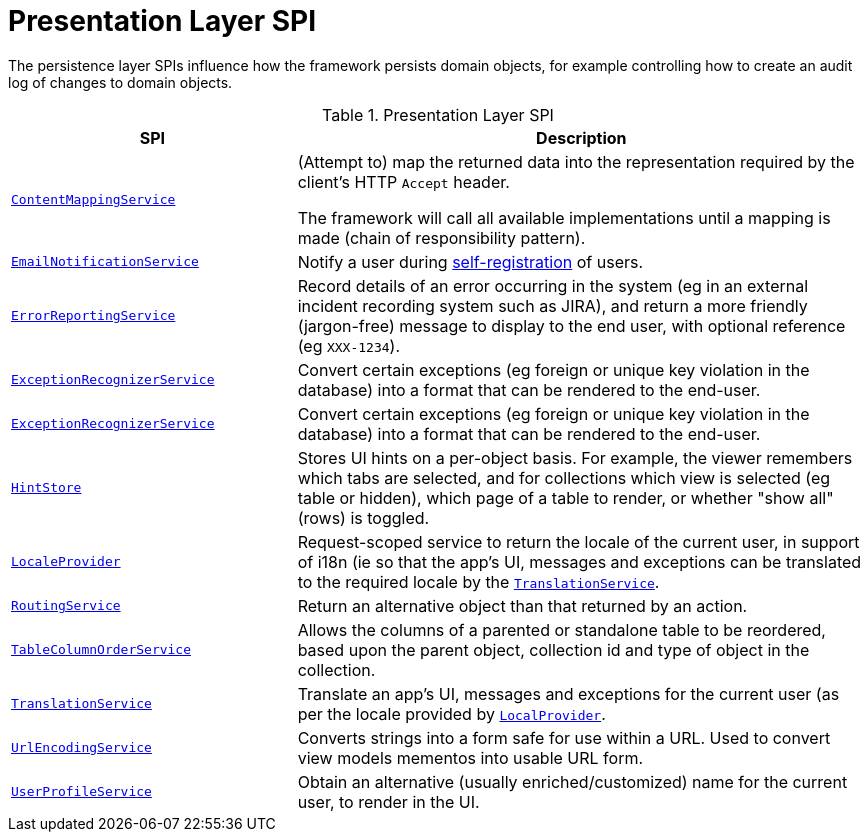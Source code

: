 = Presentation Layer SPI

:Notice: Licensed to the Apache Software Foundation (ASF) under one or more contributor license agreements. See the NOTICE file distributed with this work for additional information regarding copyright ownership. The ASF licenses this file to you under the Apache License, Version 2.0 (the "License"); you may not use this file except in compliance with the License. You may obtain a copy of the License at. http://www.apache.org/licenses/LICENSE-2.0 . Unless required by applicable law or agreed to in writing, software distributed under the License is distributed on an "AS IS" BASIS, WITHOUT WARRANTIES OR  CONDITIONS OF ANY KIND, either express or implied. See the License for the specific language governing permissions and limitations under the License.
:page-partial:


The persistence layer SPIs influence how the framework persists domain objects, for example controlling how to create an audit log of changes to domain objects.


.Presentation Layer SPI
[cols="2m,4a",options="header"]
|===

|SPI
|Description


|xref:refguide:applib-svc:ContentMappingService.adoc[ContentMappingService]
|(Attempt to) map the returned data into the representation required by the client's HTTP `Accept` header.

The framework will call all available implementations until a mapping is made (chain of responsibility pattern).


|xref:refguide:applib-svc:EmailNotificationService.adoc[EmailNotificationService]
|Notify a user during xref:refguide:applib-svc:UserRegistrationService.adoc[self-registration] of users.


|xref:refguide:applib-svc:ErrorReportingService.adoc[ErrorReportingService]
|Record details of an error occurring in the system (eg in an external incident recording system such as JIRA), and return a more friendly (jargon-free) message to display to the end user, with optional reference (eg `XXX-1234`).


|xref:refguide:applib-svc:ExceptionRecognizer.adoc[ExceptionRecognizerService]
|Convert certain exceptions (eg foreign or unique key violation in the database) into a format that can be rendered to the end-user.


|xref:refguide:applib-svc:ExceptionRecognizerService.adoc[ExceptionRecognizerService]
|Convert certain exceptions (eg foreign or unique key violation in the database) into a format that can be rendered to the end-user.



|xref:refguide:applib-svc:HintStore.adoc[HintStore]
|Stores UI hints on a per-object basis.
For example, the viewer remembers which tabs are selected, and for collections which view is selected (eg table or hidden), which page of a table to render, or whether "show all" (rows) is toggled.


|xref:refguide:applib-svc:LocaleProvider.adoc[LocaleProvider]
|Request-scoped service to return the locale of the current user, in support of i18n (ie so that the app's UI, messages and exceptions can be translated to the required locale by the xref:refguide:applib-svc:TranslationService.adoc[`TranslationService`].


|xref:refguide:applib-svc:RoutingService.adoc[RoutingService]
|Return an alternative object than that returned by an action.



|xref:refguide:applib-svc:TableColumnOrderService.adoc[TableColumnOrderService]
|Allows the columns of a parented or standalone table to be reordered, based upon the parent object, collection id and type of object in the collection.


|xref:refguide:applib-svc:TranslationService.adoc[TranslationService]
|Translate an app's UI, messages and exceptions for the current user (as per the locale provided by xref:refguide:applib-svc:LocaleProvider.adoc[`LocalProvider`].


|xref:refguide:applib-svc:UrlEncodingService.adoc[UrlEncodingService]
|Converts strings into a form safe for use within a URL.
Used to convert view models mementos into usable URL form.


|xref:refguide:applib-svc:UserProfileService.adoc[UserProfileService]
|Obtain an alternative (usually enriched/customized) name for the current user, to render in the UI.

|===


